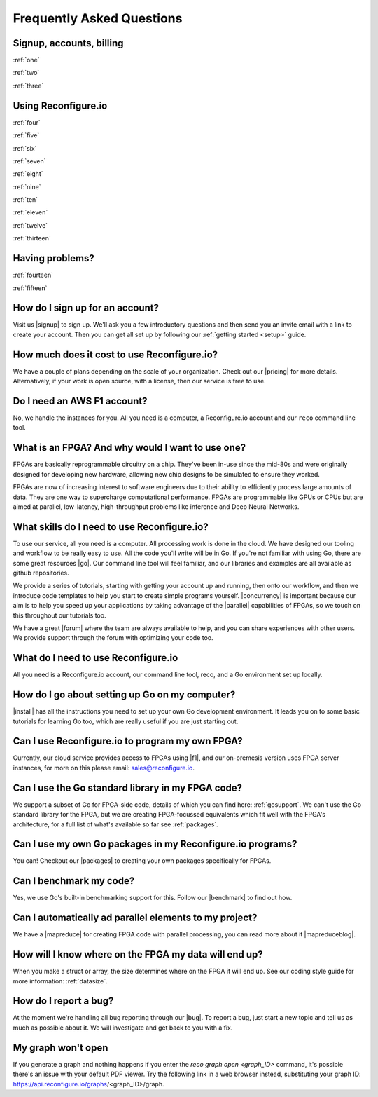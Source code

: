 Frequently Asked Questions
==============================================

Signup, accounts, billing
-------------------------
:ref:`one`

:ref:`two`

:ref:`three`

Using Reconfigure.io
--------------------
:ref:`four`

:ref:`five`

:ref:`six`

:ref:`seven`

:ref:`eight`

:ref:`nine`

:ref:`ten`

:ref:`eleven`

:ref:`twelve`

:ref:`thirteen`

Having problems?
----------------

:ref:`fourteen`

:ref:`fifteen`

.. _one:

How do I sign up for an account?
--------------------------------
Visit us |signup| to sign up. We'll ask you a few introductory questions and then send you an invite email with a link to create your account. Then you can get all set up by following our :ref:`getting started <setup>` guide.

.. _two:

How much does it cost to use Reconfigure.io?
--------------------------------------------
We have a couple of plans depending on the scale of your organization. Check out our |pricing| for more details. Alternatively, if your work is open source, with a license, then our service is free to use.

.. _three:

Do I need an AWS F1 account?
-----------------------------
No, we handle the instances for you. All you need is a computer, a Reconfigure.io account and our ``reco`` command line tool.

.. _four:

What is an FPGA? And why would I want to use one?
-------------------------------------------------
FPGAs are basically reprogrammable circuitry on a chip. They've been in-use since the mid-80s and were originally designed for developing new hardware, allowing new chip designs to be simulated to ensure they worked.

FPGAs are now of increasing interest to software engineers due to their ability to efficiently process large amounts of data. They are one way to supercharge computational performance. FPGAs are programmable like GPUs or CPUs but are aimed at parallel, low-latency, high-throughput problems like inference and Deep Neural Networks.

.. _five:

What skills do I need to use Reconfigure.io?
--------------------------------------------
To use our service, all you need is a computer. All processing work is done in the cloud. We have designed our tooling and workflow to be really easy to use. All the code you'll write will be in Go. If you're not familiar with using Go, there are some great resources |go|. Our command line tool will feel familiar, and our libraries and examples are all available as github repositories.

We provide a series of tutorials, starting with getting your account up and running, then onto our workflow, and then we introduce code templates to help you start to create simple programs yourself. |concurrency| is important because our aim is to help you speed up your applications by taking advantage of the |parallel| capabilities of FPGAs, so we touch on this throughout our tutorials too.

We have a great |forum| where the team are always available to help, and you can share experiences with other users. We provide support through the forum with optimizing your code too.

.. _six:

What do I need to use Reconfigure.io
-------------------------------------
All you need is a Reconfigure.io account, our command line tool, reco, and a Go environment set up locally.

.. _seven:

How do I go about setting up Go on my computer?
---------------------------------------------------------------------
|install| has all the instructions you need to set up your own Go development environment. It leads you on to some basic tutorials for learning Go too, which are really useful if you are just starting out.

.. _eight:

Can I use Reconfigure.io to program my own FPGA?
------------------------------------------------
Currently, our cloud service provides access to FPGAs using |f1|, and our on-premesis version uses FPGA server instances, for more on this please email: sales@reconfigure.io.

.. _nine:

Can I use the Go standard library in my FPGA code?
----------------------------------------------------
We support a subset of Go for FPGA-side code, details of which you can find here: :ref:`gosupport`. We can't use the Go standard library for the FPGA, but we are creating FPGA-focussed equivalents which fit well with the FPGA's architecture, for a full list of what's available so far see :ref:`packages`.

.. _ten:

Can I use my own Go packages in my Reconfigure.io programs?
-----------------------------------------------------------
You can! Checkout our |packages| to creating your own packages specifically for FPGAs.

.. _eleven:

Can I benchmark my code?
------------------------
Yes, we use Go's built-in benchmarking support for this. Follow our |benchmark| to find out how.

.. _twelve:

Can I automatically ad parallel elements to my project?
------------------------------------------------
We have a |mapreduce| for creating FPGA code with parallel processing, you can read more about it |mapreduceblog|.

.. _thirteen:

How will I know where on the FPGA my data will end up?
------------------------------------------------------
When you make a struct or array, the size determines where on the FPGA it will end up. See our coding style guide for more information: :ref:`datasize`.

.. _fourteen:

How do I report a bug?
----------------------
At the moment we're handling all bug reporting through our |bug|. To report a bug, just start a new topic and tell us as much as possible about it. We will investigate and get back to you with a fix.

.. _fifteen:

My graph won't open
-------------------
If you generate a graph and nothing happens if you enter the `reco graph open <graph_ID>` command, it's possible there's an issue with your default PDF viewer. Try the following link in a web browser instead, substituting your graph ID: https://api.reconfigure.io/graphs/<graph_ID>/graph.















.. |signup| raw:: html

   <a href="https://reconfigure.io/sign-up" target="_blank">here</a>

.. |pricing| raw:: html

   <a href="https://reconfigure.io/pricing" target="_blank">pricing options</a>

.. |go| raw:: html

   <a href="https://tour.golang.org/welcome/1" target="_blank">online</a>

.. |concurrency| raw:: html

   <a href="https://www.golang-book.com/books/intro/10" target="_blank">Concurrency</a>

.. |parallel| raw:: html

  <a href="https://blog.golang.org/concurrency-is-not-parallelism" target="_blank">parallel</a>

.. |forum| raw:: html

   <a href="https://community.reconfigure.io" target="_blank">community forum</a>

.. |f1| raw:: html

   <a href="https://aws.amazon.com/ec2/instance-types/f1/" target="_blank">AWS F1 Instances</a>

.. |roadmap| raw:: html

   <a href="https://trello.com/b/Gv9qKdED/reconfigureio-roadmap" target="_blank">roadmap</a>

.. |wishlist| raw:: html

   <a href="https://community.reconfigure.io/c/suggestions" target="_blank">forum</a>

.. |bug| raw:: html

   <a href="https://community.reconfigure.io/c/report-a-bug" target="_blank">forum</a>

.. |packages| raw:: html

   <a href="https://medium.com/the-recon/write-your-first-go-package-for-fgpas-a29cd0af1916" target="_blank">guide</a>

.. |benchmark| raw:: html

   <a href="https://medium.com/the-recon/benchmarking-go-code-running-on-fpgas-ce9d97a62917" target="_blank">guide</a>

.. |install| raw:: html

   <a href="https://golang.org/doc/install" target="_blank">This page</a>

.. |mapreduce| raw:: html

  <a href="https://github.com/ReconfigureIO/reco-map-reduce" target="_blank">MapReduce framework</a>

.. |mapreduceblog| raw:: html

  <a href="https://medium.com/the-recon/scaling-up-your-reconfigure-io-applications-17f2dbc797fc" target="_blank">here</a>
